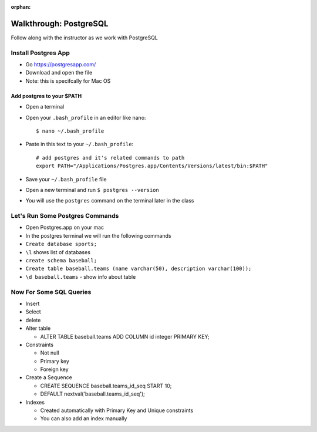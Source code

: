 :orphan:

.. _postgres-walkthrough:

=======================
Walkthrough: PostgreSQL
=======================

Follow along with the instructor as we work with PostgreSQL

Install Postgres App
--------------------

- Go `https://postgresapp.com/ <https://postgresapp.com/>`_
- Download and open the file
- Note: this is specifcally for Mac OS

Add postgres to your $PATH
**************************

* Open a terminal
* Open your ``.bash_profile`` in an editor like nano::

    $ nano ~/.bash_profile

* Paste in this text to your ``~/.bash_profile``::

    # add postgres and it's related commands to path
    export PATH="/Applications/Postgres.app/Contents/Versions/latest/bin:$PATH"

* Save your ``~/.bash_profile`` file
* Open a new terminal and run ``$ postgres --version``
* You will use the ``postgres`` command on the terminal later in the class


Let's Run Some Postgres Commands
--------------------------------

* Open Postgres.app on your mac
* In the postgres terminal we will run the following commands
* ``Create database sports;``
* ``\l`` shows list of databases
* ``create schema baseball;``
* ``Create table baseball.teams (name varchar(50), description varchar(100));``
* ``\d baseball.teams`` - show info about table

Now For Some SQL Queries
------------------------
* Insert
* Select
* delete
* Alter table

  * ALTER TABLE baseball.teams ADD COLUMN id integer PRIMARY KEY;

* Constraints

  * Not null
  * Primary key
  * Foreign key

* Create a Sequence

  * CREATE SEQUENCE baseball.teams_id_seq START 10;
  * DEFAULT nextval('baseball.teams_id_seq');

* Indexes

  * Created automatically with Primary Key and Unique constraints
  * You can also add an index manually
